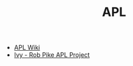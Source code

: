#+TITLE: APL
#+INDEX: APL

- [[https://en.wikipedia.org/wiki/APL_(programming_language)][APL Wiki]]
- [[https://github.com/robpike/ivy][Ivy - Rob Pike APL Project]]
